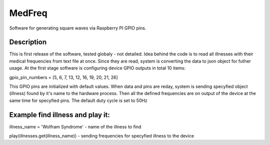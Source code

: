 MedFreq
=======
Software for generating square waves via Raspberry PI GPIO pins.

Description
-----------
This is first release of the software, tested globaly - not detailed.
Idea behind the code is to read all illnesses with their medical frequencies from text file at once. Since they are read, system is converting the data to json object for futher usage. At the first stage software is configuring device GPIO outputs in total 10 items:

gpio_pin_numbers = [5, 6, 7, 13, 12, 16, 19, 20, 21, 26]

This GPIO pins are initialized with default values. When data and pins are reday, system is sending specyfied object (illness) found by it's name to the hardware process. Then all the defined frequencies are on output of the device at the same time for specyfied pins.
The default duty cycle is set to 50Hz

Example find illness and play it:
---------------------------------
illness_name = 'Wolfram Syndrome' - name of the illness to find

play(illnesses.get(illness_name)) - sending frequencies for specyfied illness to the device
